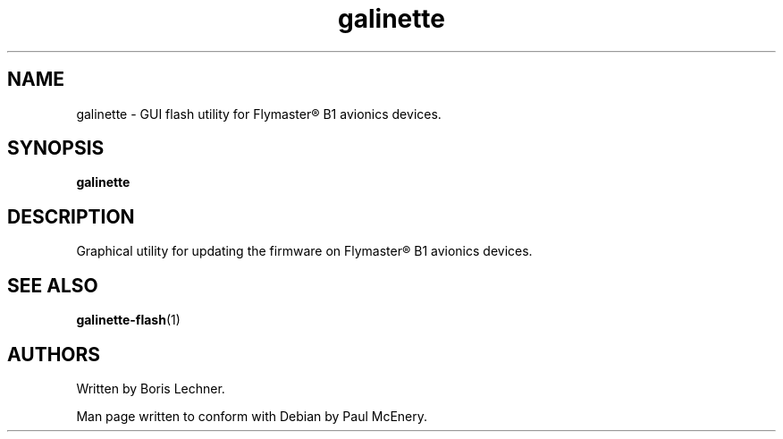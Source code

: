 .TH galinette 1

.SH NAME
galinette - GUI flash utility for Flymaster® B1 avionics devices.

.SH SYNOPSIS
.B galinette

.SH DESCRIPTION
Graphical utility for updating the firmware on Flymaster® B1 avionics devices.

.SH SEE ALSO
.BR galinette-flash (1)

.SH AUTHORS
Written by Boris Lechner.

Man page written to conform with Debian by Paul McEnery.
